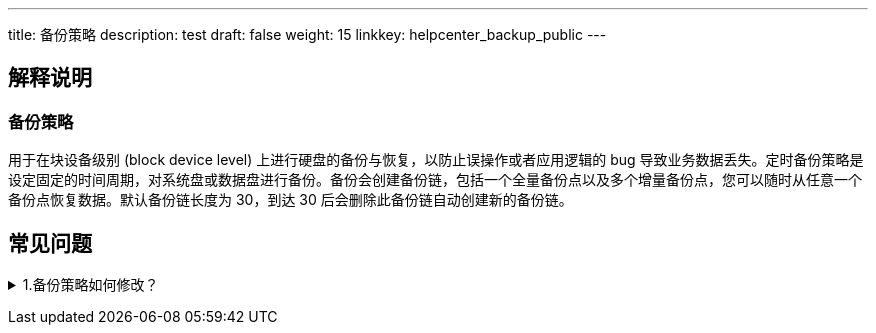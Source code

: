 ---
title: 备份策略
description: test
draft: false
weight: 15
linkkey: helpcenter_backup_public
---

== 解释说明

=== 备份策略

用于在块设备级别 (block device level) 上进行硬盘的备份与恢复，以防止误操作或者应用逻辑的 bug 导致业务数据丢失。定时备份策略是设定固定的时间周期，对系统盘或数据盘进行备份。备份会创建备份链，包括一个全量备份点以及多个增量备份点，您可以随时从任意一个备份点恢复数据。默认备份链长度为 30，到达 30 后会删除此备份链自动创建新的备份链。

== 常见问题

+++<details>++++++<summary>+++1.备份策略如何修改？+++</summary>++++++<p>+++目前备份策略的设置是在运维与管理模块下的定时器中，一个定时器可以绑定多个任务，如备份、开关机等。如果您要修改备份策略，请现删除原有定时器下的备份任务，再创建新的定时器，并在定时器下绑定新的备份任务。+++</p>++++++</details>+++
